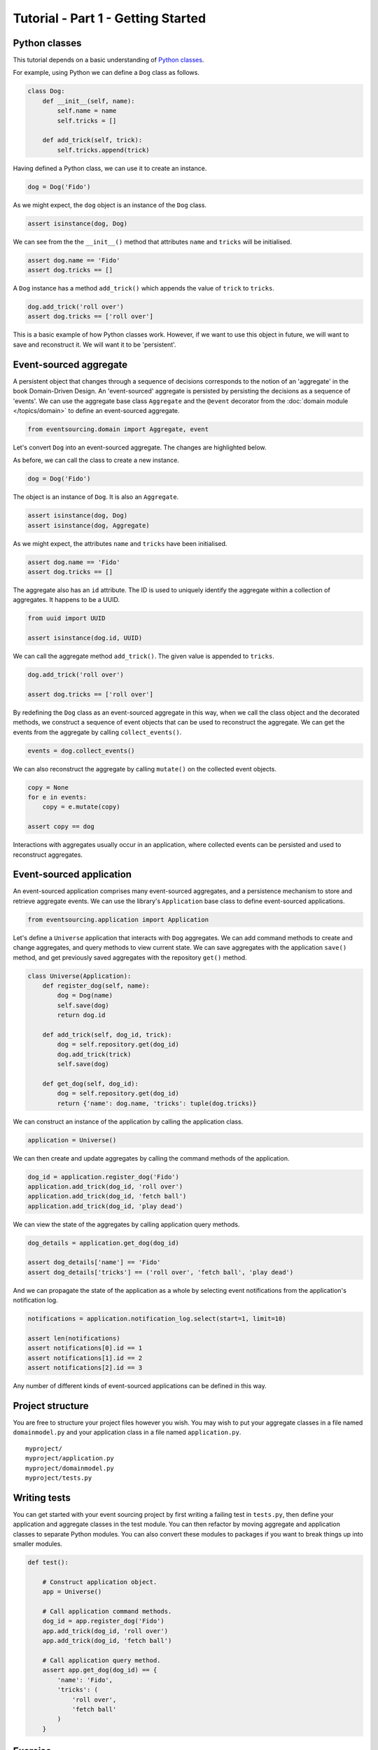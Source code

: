 ===================================
Tutorial - Part 1 - Getting Started
===================================

Python classes
==============

This tutorial depends on a basic understanding of
`Python classes <https://docs.python.org/3/tutorial/classes.html>`__.

For example, using Python we can define a ``Dog`` class as follows.

.. code-block:: python

    class Dog:
        def __init__(self, name):
            self.name = name
            self.tricks = []

        def add_trick(self, trick):
            self.tricks.append(trick)

Having defined a Python class, we can use it to create an instance.

.. code-block:: python

    dog = Dog('Fido')


As we might expect, the ``dog`` object is an instance of the ``Dog`` class.

.. code-block:: python

    assert isinstance(dog, Dog)


We can see from the the ``__init__()`` method
that attributes ``name`` and ``tricks`` will be initialised.

.. code-block:: python

    assert dog.name == 'Fido'
    assert dog.tricks == []

A ``Dog`` instance has a method ``add_trick()`` which
appends the value of ``trick`` to ``tricks``.

.. code-block:: python

    dog.add_trick('roll over')
    assert dog.tricks == ['roll over']

This is a basic example of how Python classes work.
However, if we want to use this object in future, we will want
to save and reconstruct it. We will want it to be 'persistent'.

Event-sourced aggregate
=======================

A persistent object that changes through a sequence of decisions
corresponds to the notion of an 'aggregate' in the book Domain-Driven Design.
An 'event-sourced' aggregate is persisted by persisting the decisions
as a sequence of 'events'.
We can use the aggregate base class ``Aggregate`` and the ``@event``
decorator from the :doc:`domain module </topics/domain>` to define an
event-sourced aggregate.

.. code-block:: python

    from eventsourcing.domain import Aggregate, event


Let's convert ``Dog`` into an event-sourced aggregate. The changes are highlighted below.

.. code-block:: python
    :emphasize-lines: 1,2,7

    class Dog(Aggregate):
        @event('Created')
        def __init__(self, name):
            self.name = name
            self.tricks = []

        @event('TrickAdded')
        def add_trick(self, trick):
            self.tricks.append(trick)


As before, we can call the class to create a new instance.

.. code-block:: python

    dog = Dog('Fido')

The object is an instance of ``Dog``. It is also an ``Aggregate``.

.. code-block:: python

    assert isinstance(dog, Dog)
    assert isinstance(dog, Aggregate)

As we might expect, the attributes ``name`` and ``tricks`` have been initialised.

.. code-block:: python

    assert dog.name == 'Fido'
    assert dog.tricks == []


The aggregate also has an ``id`` attribute. The ID is used to uniquely identify the
aggregate within a collection of aggregates. It happens to be a UUID.

.. code-block:: python

    from uuid import UUID

    assert isinstance(dog.id, UUID)


We can call the aggregate method ``add_trick()``. The given value is appended to ``tricks``.

.. code-block:: python

    dog.add_trick('roll over')

    assert dog.tricks == ['roll over']

By redefining the ``Dog`` class as an event-sourced aggregate in this way,
when we call the class object and the decorated methods, we construct a sequence
of event objects that can be used to reconstruct the aggregate. We can get
the events from the aggregate by calling ``collect_events()``.

.. code-block:: python

    events = dog.collect_events()


We can also reconstruct the aggregate by calling ``mutate()`` on the collected event objects.

.. code-block:: python

    copy = None
    for e in events:
        copy = e.mutate(copy)

    assert copy == dog


Interactions with aggregates usually occur in an application, where collected
events can be persisted and used to reconstruct aggregates.


Event-sourced application
=========================

An event-sourced application comprises many event-sourced aggregates,
and a persistence mechanism to store and retrieve aggregate events.
We can use the library's ``Application`` base class to define
event-sourced applications.

.. code-block:: python

    from eventsourcing.application import Application


Let's define a ``Universe`` application that interacts with ``Dog`` aggregates.
We can add command methods to create and change aggregates,
and query methods to view current state.
We can save aggregates with the application ``save()`` method, and
get previously saved aggregates with the repository ``get()`` method.


.. code-block:: python

    class Universe(Application):
        def register_dog(self, name):
            dog = Dog(name)
            self.save(dog)
            return dog.id

        def add_trick(self, dog_id, trick):
            dog = self.repository.get(dog_id)
            dog.add_trick(trick)
            self.save(dog)

        def get_dog(self, dog_id):
            dog = self.repository.get(dog_id)
            return {'name': dog.name, 'tricks': tuple(dog.tricks)}


We can construct an instance of the application by calling the application class.

.. code-block:: python

    application = Universe()


We can then create and update aggregates by calling the command methods of the application.

.. code-block:: python

    dog_id = application.register_dog('Fido')
    application.add_trick(dog_id, 'roll over')
    application.add_trick(dog_id, 'fetch ball')
    application.add_trick(dog_id, 'play dead')


We can view the state of the aggregates by calling application query methods.

.. code-block:: python

    dog_details = application.get_dog(dog_id)

    assert dog_details['name'] == 'Fido'
    assert dog_details['tricks'] == ('roll over', 'fetch ball', 'play dead')

And we can propagate the state of the application as a whole by selecting
event notifications from the application's notification log.

.. code-block:: python

    notifications = application.notification_log.select(start=1, limit=10)

    assert len(notifications)
    assert notifications[0].id == 1
    assert notifications[1].id == 2
    assert notifications[2].id == 3

Any number of different kinds of event-sourced applications can
be defined in this way.


Project structure
=================

You are free to structure your project files however you wish. You
may wish to put your aggregate classes in a file named
``domainmodel.py`` and your application class in a file named
``application.py``.

::

    myproject/
    myproject/application.py
    myproject/domainmodel.py
    myproject/tests.py


Writing tests
=============

You can get started with your event sourcing project by first writing a failing test
in ``tests.py``, then define your application and aggregate classes in the test module.
You can then refactor by moving aggregate and application classes to separate Python modules.
You can also convert these modules to packages if you want to break things up into smaller
modules.

.. code-block:: python

    def test():

        # Construct application object.
        app = Universe()

        # Call application command methods.
        dog_id = app.register_dog('Fido')
        app.add_trick(dog_id, 'roll over')
        app.add_trick(dog_id, 'fetch ball')

        # Call application query method.
        assert app.get_dog(dog_id) == {
            'name': 'Fido',
            'tricks': (
                'roll over',
                'fetch ball'
            )
        }

Exercise
========

Try it for yourself by copying the code snippets above and running the test.


.. code-block:: python

    test()


Next steps
==========

For more information about event-sourced aggregates, please read through
:doc:`Part 2 </topics/tutorial/part2>` of this tutorial.
